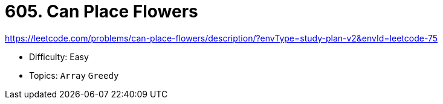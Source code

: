 = 605. Can Place Flowers

https://leetcode.com/problems/can-place-flowers/description/?envType=study-plan-v2&envId=leetcode-75

* Difficulty: Easy
* Topics: `Array` `Greedy`

